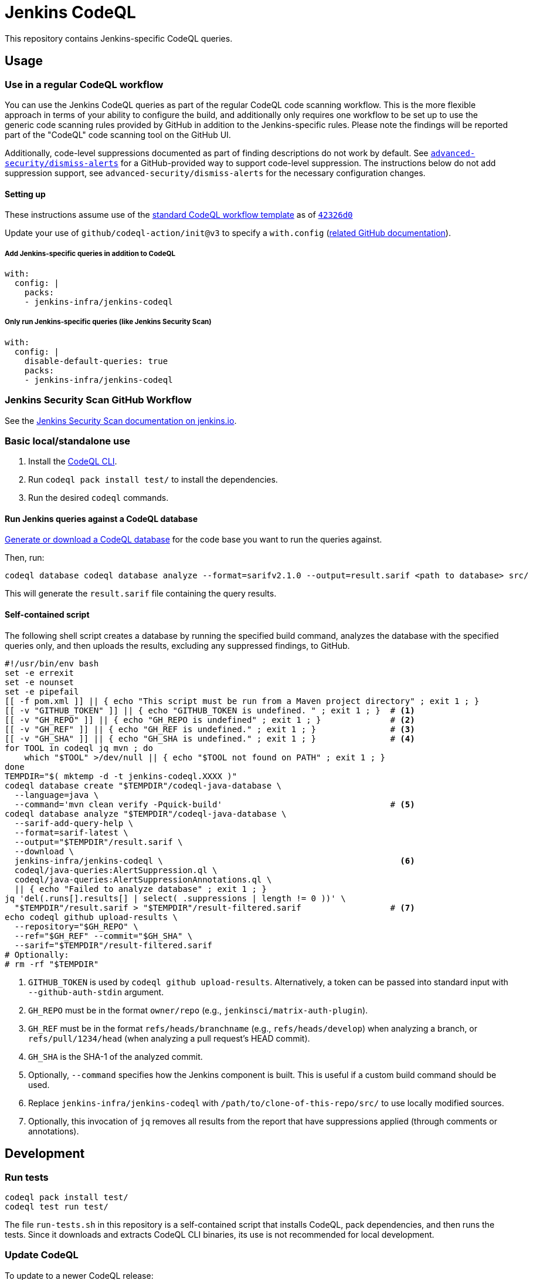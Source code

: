 = Jenkins CodeQL

This repository contains Jenkins-specific CodeQL queries.

== Usage

=== Use in a regular CodeQL workflow

You can use the Jenkins CodeQL queries as part of the regular CodeQL code scanning workflow.
This is the more flexible approach in terms of your ability to configure the build, and additionally only requires one workflow to be set up to use the generic code scanning rules provided by GitHub in addition to the Jenkins-specific rules.
Please note the findings will be reported part of the "CodeQL" code scanning tool on the GitHub UI.

Additionally, code-level suppressions documented as part of finding descriptions do not work by default.
See https://github.com/advanced-security/dismiss-alerts/[`advanced-security/dismiss-alerts`] for a GitHub-provided way to support code-level suppression.
The instructions below do not add suppression support, see `advanced-security/dismiss-alerts` for the necessary configuration changes.

==== Setting up

These instructions assume use of the https://github.com/actions/starter-workflows/blob/main/code-scanning/codeql.yml[standard CodeQL workflow template] as of https://github.com/actions/starter-workflows/blob/42326d080464485184a7a63431593b327a1c2e3b/code-scanning/codeql.yml[`42326d0`]

Update your use of `github/codeql-action/init@v3` to specify a `with.config` (https://docs.github.com/en/code-security/code-scanning/creating-an-advanced-setup-for-code-scanning/customizing-your-advanced-setup-for-code-scanning#specifying-codeql-query-packs[related GitHub documentation]).

===== Add Jenkins-specific queries in addition to CodeQL

[source,yaml]
----
with:
  config: |
    packs:
    - jenkins-infra/jenkins-codeql
----

===== Only run Jenkins-specific queries (like Jenkins Security Scan)

[source,yaml]
----
with:
  config: |
    disable-default-queries: true
    packs:
    - jenkins-infra/jenkins-codeql
----

=== Jenkins Security Scan GitHub Workflow

See the https://www.jenkins.io/redirect/jenkins-security-scan/[Jenkins Security Scan documentation on jenkins.io].

=== Basic local/standalone use

1. Install the https://github.com/github/codeql-cli-binaries/releases[CodeQL CLI].
2. Run `codeql pack install test/` to install the dependencies.
3. Run the desired `codeql` commands.

==== Run Jenkins queries against a CodeQL database

https://codeql.github.com/docs/codeql-cli/creating-codeql-databases/[Generate or download a CodeQL database] for the code base you want to run the queries against.

Then, run:

    codeql database codeql database analyze --format=sarifv2.1.0 --output=result.sarif <path to database> src/

This will generate the `result.sarif` file containing the query results.

==== Self-contained script

The following shell script creates a database by running the specified build command, analyzes the database with the specified queries only, and then uploads the results, excluding any suppressed findings, to GitHub.

[source,bash]
----
#!/usr/bin/env bash
set -e errexit
set -e nounset
set -e pipefail
[[ -f pom.xml ]] || { echo "This script must be run from a Maven project directory" ; exit 1 ; }
[[ -v "GITHUB_TOKEN" ]] || { echo "GITHUB_TOKEN is undefined. " ; exit 1 ; }  # <1>
[[ -v "GH_REPO" ]] || { echo "GH_REPO is undefined" ; exit 1 ; }              # <2>
[[ -v "GH_REF" ]] || { echo "GH_REF is undefined." ; exit 1 ; }               # <3>
[[ -v "GH_SHA" ]] || { echo "GH_SHA is undefined." ; exit 1 ; }               # <4>
for TOOL in codeql jq mvn ; do
    which "$TOOL" >/dev/null || { echo "$TOOL not found on PATH" ; exit 1 ; }
done
TEMPDIR="$( mktemp -d -t jenkins-codeql.XXXX )"
codeql database create "$TEMPDIR"/codeql-java-database \
  --language=java \
  --command='mvn clean verify -Pquick-build'                                  # <5>
codeql database analyze "$TEMPDIR"/codeql-java-database \
  --sarif-add-query-help \
  --format=sarif-latest \
  --output="$TEMPDIR"/result.sarif \
  --download \
  jenkins-infra/jenkins-codeql \                                                <6>
  codeql/java-queries:AlertSuppression.ql \
  codeql/java-queries:AlertSuppressionAnnotations.ql \
  || { echo "Failed to analyze database" ; exit 1 ; }
jq 'del(.runs[].results[] | select( .suppressions | length != 0 ))' \
  "$TEMPDIR"/result.sarif > "$TEMPDIR"/result-filtered.sarif                  # <7>
echo codeql github upload-results \
  --repository="$GH_REPO" \
  --ref="$GH_REF" --commit="$GH_SHA" \
  --sarif="$TEMPDIR"/result-filtered.sarif
# Optionally:
# rm -rf "$TEMPDIR"
----
<1> `GITHUB_TOKEN` is used by `codeql github upload-results`. Alternatively, a token can be passed into standard input with `--github-auth-stdin` argument.
<2> `GH_REPO` must be in the format `owner/repo` (e.g., `jenkinsci/matrix-auth-plugin`).
<3> `GH_REF` must be in the format `refs/heads/branchname` (e.g., `refs/heads/develop`) when analyzing a branch, or `refs/pull/1234/head` (when analyzing a pull request's HEAD commit).
<4> `GH_SHA` is the SHA-1 of the analyzed commit.
<5> Optionally, `--command` specifies how the Jenkins component is built. This is useful if a custom build command should be used.
<6> Replace `jenkins-infra/jenkins-codeql` with `/path/to/clone-of-this-repo/src/` to use locally modified sources.
<7> Optionally, this invocation of `jq` removes all results from the report that have suppressions applied (through comments or annotations).


== Development

=== Run tests

    codeql pack install test/
    codeql test run test/

The file `run-tests.sh` in this repository is a self-contained script that installs CodeQL, pack dependencies, and then runs the tests.
Since it downloads and extracts CodeQL CLI binaries, its use is not recommended for local development.

=== Update CodeQL

To update to a newer CodeQL release:

1. Determine which release to update to. See https://github.com/github/codeql-cli-binaries/releases[the list of CodeQL releases] and https://github.com/github/codeql/blob/main/java/ql/src/CHANGELOG.md[the corresponding releases of `java-all`].
2. Edit all `qlpack.yml` files in this repository and increase the version of `codeql/java-all` to the corresponding version in `github/codeql` (`java/ql/src/qlpack.yml` at the tagged top-level version in https://github.com/github/codeql/tags[tags]).
3. Run `codeql pack upgrade <dir>` on each of the directories containing a `qlpack.yml` file.
4. Edit `run-tests.sh` to download the correct CodeQL release and run it to confirm everything works as expected.

NOTE: https://github.com/jenkins-infra/jenkins-security-scan needs a corresponding change.

=== Release as CodeQL Pack

To release this as QL packs https://github.com/orgs/jenkins-infra/packages[here]:

1. Update the versions from `x.y.z-dev` to `x.y.z` in `qlpack.yml` files and `git commit` this (https://github.com/jenkins-infra/jenkins-codeql/commit/1948ae5d3f4e8fdd6c3744d543ba2575a738a8a1[example]).
2. Define the environment variable `GITHUB_TOKEN` or prepare to pass the argument `--github-auth-stdin` to the next command.
   Either way, you need a token with `write:packages` permission.
3. Run `codeql pack publish --groups=-test` to upload everything but the tests as packs.
4. Update the versions from `x.y.z` to `x.y.(z+1)-dev` in `qlpack.yml` files and `git commit` this (https://github.com/jenkins-infra/jenkins-codeql/commit/d96d4f54cf0a7be75e89144aca88cde76ac61d50[example]).
